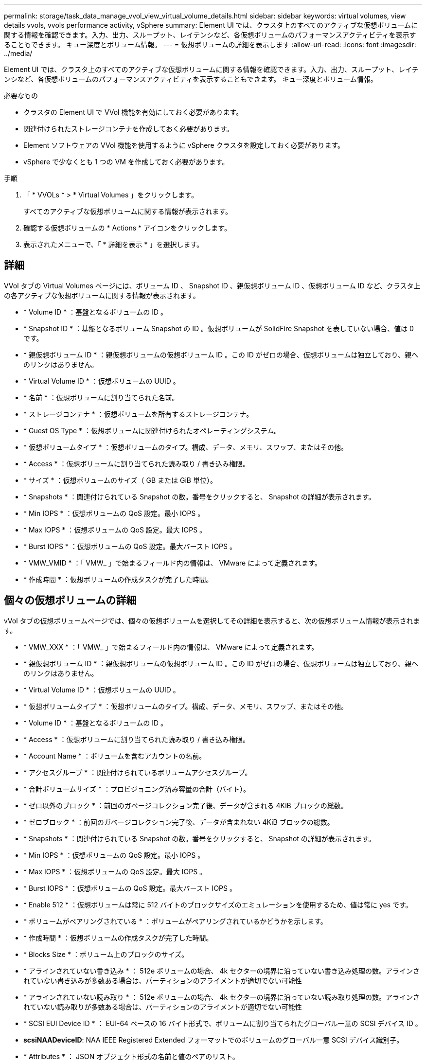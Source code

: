 ---
permalink: storage/task_data_manage_vvol_view_virtual_volume_details.html 
sidebar: sidebar 
keywords: virtual volumes, view details vvols, vvols performance activity, vSphere 
summary: Element UI では、クラスタ上のすべてのアクティブな仮想ボリュームに関する情報を確認できます。入力、出力、スループット、レイテンシなど、各仮想ボリュームのパフォーマンスアクティビティを表示することもできます。 キュー深度とボリューム情報。 
---
= 仮想ボリュームの詳細を表示します
:allow-uri-read: 
:icons: font
:imagesdir: ../media/


[role="lead"]
Element UI では、クラスタ上のすべてのアクティブな仮想ボリュームに関する情報を確認できます。入力、出力、スループット、レイテンシなど、各仮想ボリュームのパフォーマンスアクティビティを表示することもできます。 キュー深度とボリューム情報。

.必要なもの
* クラスタの Element UI で VVol 機能を有効にしておく必要があります。
* 関連付けられたストレージコンテナを作成しておく必要があります。
* Element ソフトウェアの VVol 機能を使用するように vSphere クラスタを設定しておく必要があります。
* vSphere で少なくとも 1 つの VM を作成しておく必要があります。


.手順
. 「 * VVOLs * > * Virtual Volumes 」をクリックします。
+
すべてのアクティブな仮想ボリュームに関する情報が表示されます。

. 確認する仮想ボリュームの * Actions * アイコンをクリックします。
. 表示されたメニューで、「 * 詳細を表示 * 」を選択します。




== 詳細

VVol タブの Virtual Volumes ページには、ボリューム ID 、 Snapshot ID 、親仮想ボリューム ID 、仮想ボリューム ID など、クラスタ上の各アクティブな仮想ボリュームに関する情報が表示されます。

* * Volume ID * ：基盤となるボリュームの ID 。
* * Snapshot ID * ：基盤となるボリューム Snapshot の ID 。仮想ボリュームが SolidFire Snapshot を表していない場合、値は 0 です。
* * 親仮想ボリューム ID * ：親仮想ボリュームの仮想ボリューム ID 。この ID がゼロの場合、仮想ボリュームは独立しており、親へのリンクはありません。
* * Virtual Volume ID * ：仮想ボリュームの UUID 。
* * 名前 * ：仮想ボリュームに割り当てられた名前。
* * ストレージコンテナ * ：仮想ボリュームを所有するストレージコンテナ。
* * Guest OS Type * ：仮想ボリュームに関連付けられたオペレーティングシステム。
* * 仮想ボリュームタイプ * ：仮想ボリュームのタイプ。構成、データ、メモリ、スワップ、またはその他。
* * Access * ：仮想ボリュームに割り当てられた読み取り / 書き込み権限。
* * サイズ * ：仮想ボリュームのサイズ（ GB または GiB 単位）。
* * Snapshots * ：関連付けられている Snapshot の数。番号をクリックすると、 Snapshot の詳細が表示されます。
* * Min IOPS * ：仮想ボリュームの QoS 設定。最小 IOPS 。
* * Max IOPS * ：仮想ボリュームの QoS 設定。最大 IOPS 。
* * Burst IOPS * ：仮想ボリュームの QoS 設定。最大バースト IOPS 。
* * VMW_VMID * ：「 VMW_ 」で始まるフィールド内の情報は、 VMware によって定義されます。
* * 作成時間 * ：仮想ボリュームの作成タスクが完了した時間。




== 個々の仮想ボリュームの詳細

vVol タブの仮想ボリュームページでは、個々の仮想ボリュームを選択してその詳細を表示すると、次の仮想ボリューム情報が表示されます。

* * VMW_XXX * ：「 VMW_ 」で始まるフィールド内の情報は、 VMware によって定義されます。
* * 親仮想ボリューム ID * ：親仮想ボリュームの仮想ボリューム ID 。この ID がゼロの場合、仮想ボリュームは独立しており、親へのリンクはありません。
* * Virtual Volume ID * ：仮想ボリュームの UUID 。
* * 仮想ボリュームタイプ * ：仮想ボリュームのタイプ。構成、データ、メモリ、スワップ、またはその他。
* * Volume ID * ：基盤となるボリュームの ID 。
* * Access * ：仮想ボリュームに割り当てられた読み取り / 書き込み権限。
* * Account Name * ：ボリュームを含むアカウントの名前。
* * アクセスグループ * ：関連付けられているボリュームアクセスグループ。
* * 合計ボリュームサイズ * ：プロビジョニング済み容量の合計（バイト）。
* * ゼロ以外のブロック * ：前回のガベージコレクション完了後、データが含まれる 4KiB ブロックの総数。
* * ゼロブロック * ：前回のガベージコレクション完了後、データが含まれない 4KiB ブロックの総数。
* * Snapshots * ：関連付けられている Snapshot の数。番号をクリックすると、 Snapshot の詳細が表示されます。
* * Min IOPS * ：仮想ボリュームの QoS 設定。最小 IOPS 。
* * Max IOPS * ：仮想ボリュームの QoS 設定。最大 IOPS 。
* * Burst IOPS * ：仮想ボリュームの QoS 設定。最大バースト IOPS 。
* * Enable 512 * ：仮想ボリュームは常に 512 バイトのブロックサイズのエミュレーションを使用するため、値は常に yes です。
* * ボリュームがペアリングされている * ：ボリュームがペアリングされているかどうかを示します。
* * 作成時間 * ：仮想ボリュームの作成タスクが完了した時間。
* * Blocks Size * ：ボリューム上のブロックのサイズ。
* * アラインされていない書き込み * ： 512e ボリュームの場合、 4k セクターの境界に沿っていない書き込み処理の数。アラインされていない書き込みが多数ある場合は、パーティションのアライメントが適切でない可能性
* * アラインされていない読み取り * ： 512e ボリュームの場合、 4k セクターの境界に沿っていない読み取り処理の数。アラインされていない読み取りが多数ある場合は、パーティションのアライメントが適切でない可能性
* * SCSI EUI Device ID * ： EUI-64 ベースの 16 バイト形式で、ボリュームに割り当てられたグローバル一意の SCSI デバイス ID 。
* *scsiNAADeviceID*: NAA IEEE Registered Extended フォーマットでのボリュームのグローバル一意 SCSI デバイス識別子。
* * Attributes * ： JSON オブジェクト形式の名前と値のペアのリスト。

